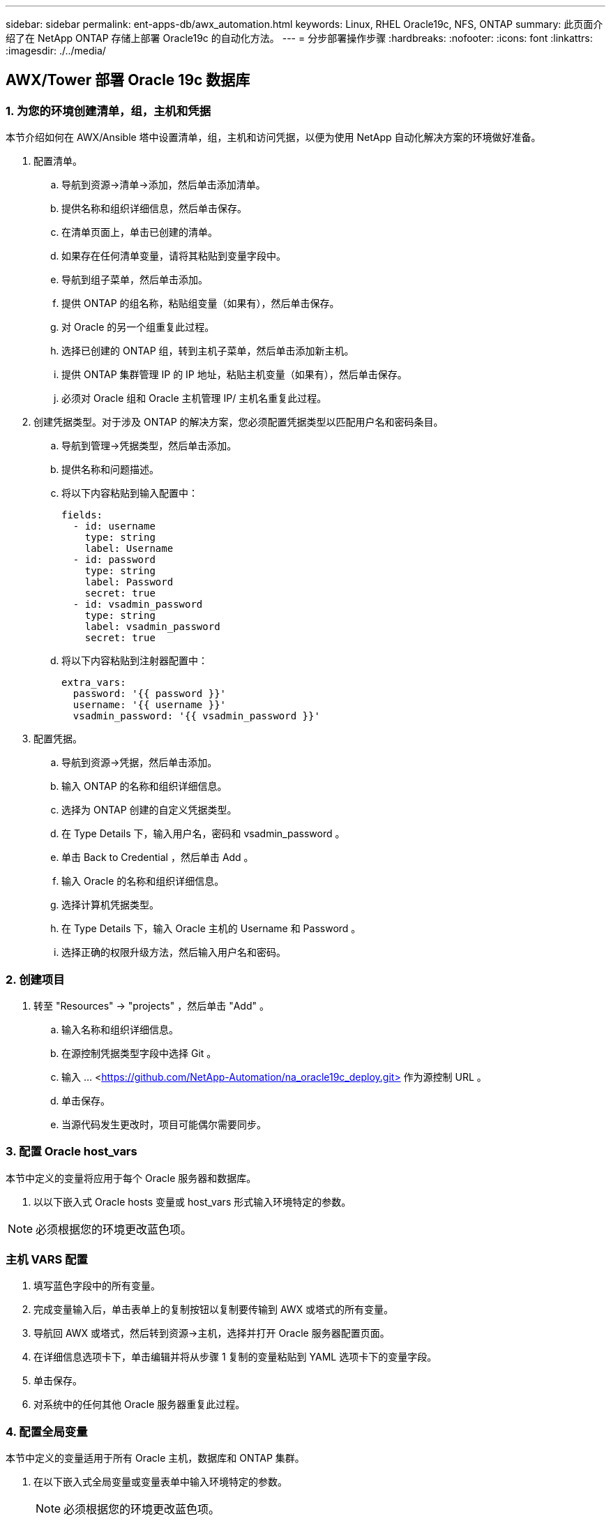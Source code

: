 ---
sidebar: sidebar 
permalink: ent-apps-db/awx_automation.html 
keywords: Linux, RHEL Oracle19c, NFS, ONTAP 
summary: 此页面介绍了在 NetApp ONTAP 存储上部署 Oracle19c 的自动化方法。 
---
= 分步部署操作步骤
:hardbreaks:
:nofooter: 
:icons: font
:linkattrs: 
:imagesdir: ./../media/




== AWX/Tower 部署 Oracle 19c 数据库



=== 1. 为您的环境创建清单，组，主机和凭据

本节介绍如何在 AWX/Ansible 塔中设置清单，组，主机和访问凭据，以便为使用 NetApp 自动化解决方案的环境做好准备。

. 配置清单。
+
.. 导航到资源→清单→添加，然后单击添加清单。
.. 提供名称和组织详细信息，然后单击保存。
.. 在清单页面上，单击已创建的清单。
.. 如果存在任何清单变量，请将其粘贴到变量字段中。
.. 导航到组子菜单，然后单击添加。
.. 提供 ONTAP 的组名称，粘贴组变量（如果有），然后单击保存。
.. 对 Oracle 的另一个组重复此过程。
.. 选择已创建的 ONTAP 组，转到主机子菜单，然后单击添加新主机。
.. 提供 ONTAP 集群管理 IP 的 IP 地址，粘贴主机变量（如果有），然后单击保存。
.. 必须对 Oracle 组和 Oracle 主机管理 IP/ 主机名重复此过程。


. 创建凭据类型。对于涉及 ONTAP 的解决方案，您必须配置凭据类型以匹配用户名和密码条目。
+
.. 导航到管理→凭据类型，然后单击添加。
.. 提供名称和问题描述。
.. 将以下内容粘贴到输入配置中：
+
[source, cli]
----
fields:
  - id: username
    type: string
    label: Username
  - id: password
    type: string
    label: Password
    secret: true
  - id: vsadmin_password
    type: string
    label: vsadmin_password
    secret: true
----
.. 将以下内容粘贴到注射器配置中：
+
[source, cli]
----
extra_vars:
  password: '{{ password }}'
  username: '{{ username }}'
  vsadmin_password: '{{ vsadmin_password }}'
----


. 配置凭据。
+
.. 导航到资源→凭据，然后单击添加。
.. 输入 ONTAP 的名称和组织详细信息。
.. 选择为 ONTAP 创建的自定义凭据类型。
.. 在 Type Details 下，输入用户名，密码和 vsadmin_password 。
.. 单击 Back to Credential ，然后单击 Add 。
.. 输入 Oracle 的名称和组织详细信息。
.. 选择计算机凭据类型。
.. 在 Type Details 下，输入 Oracle 主机的 Username 和 Password 。
.. 选择正确的权限升级方法，然后输入用户名和密码。






=== 2. 创建项目

. 转至 "Resources" → "projects" ，然后单击 "Add" 。
+
.. 输入名称和组织详细信息。
.. 在源控制凭据类型字段中选择 Git 。
.. 输入 ... <https://github.com/NetApp-Automation/na_oracle19c_deploy.git>[] 作为源控制 URL 。
.. 单击保存。
.. 当源代码发生更改时，项目可能偶尔需要同步。






=== 3. 配置 Oracle host_vars

本节中定义的变量将应用于每个 Oracle 服务器和数据库。

. 以以下嵌入式 Oracle hosts 变量或 host_vars 形式输入环境特定的参数。



NOTE: 必须根据您的环境更改蓝色项。



=== 主机 VARS 配置


. 填写蓝色字段中的所有变量。
. 完成变量输入后，单击表单上的复制按钮以复制要传输到 AWX 或塔式的所有变量。
. 导航回 AWX 或塔式，然后转到资源→主机，选择并打开 Oracle 服务器配置页面。
. 在详细信息选项卡下，单击编辑并将从步骤 1 复制的变量粘贴到 YAML 选项卡下的变量字段。
. 单击保存。
. 对系统中的任何其他 Oracle 服务器重复此过程。




=== 4. 配置全局变量

本节中定义的变量适用于所有 Oracle 主机，数据库和 ONTAP 集群。

. 在以下嵌入式全局变量或变量表单中输入环境特定的参数。
+

NOTE: 必须根据您的环境更改蓝色项。





=== VAR


. 在蓝色字段中填写所有变量。
. 完成变量输入后，单击表单上的复制按钮，将要传输到 AWX 或塔式的所有变量复制到以下作业模板中。




=== 5. 配置并启动作业模板。

. 创建作业模板。
+
.. 导航到资源→模板→添加，然后单击添加作业模板。
.. 输入名称和问题描述
.. 选择作业类型；运行将根据攻略手册配置系统，而检查将在不实际配置系统的情况下执行攻略手册的试运行。
.. 为攻略手册选择相应的清单，项目，攻略手册和凭据。
.. 选择 all_playbook.yml 作为要执行的默认攻略手册。
.. 将从步骤 4 复制的全局变量粘贴到 YAML 选项卡下的模板变量字段中。
.. 选中作业标记字段中的启动时提示框。
.. 单击保存。


. 启动作业模板。
+
.. 导航到资源→模板。
.. 单击所需模板，然后单击启动。
.. 在启动作业标记时系统提示时，键入 requirements_config 。您可能需要单击 requirements_config 下方的 Create Job Tag 行以输入作业标记。
+

NOTE: requirements_config 可确保您有正确的库来运行其他角色。

.. 单击下一步，然后单击启动以启动作业。
.. 单击查看→作业以监控作业输出和进度。
.. 在启动作业标记时，系统提示您键入 ontap_config 。您可能需要单击 ontap_config 下方的 Create "Job Tag （创建作业标记） " 行以输入作业标记。
.. 单击下一步，然后单击启动以启动作业。
.. 单击查看→作业以监控作业输出和进度
.. 完成 ontap_config 角色后，对 linux_config 再次运行此过程。
.. 导航到资源→模板。
.. 选择所需模板，然后单击启动。
.. 在 Linux_config 中启动作业标记类型时，系统提示您选择 Linux_config 下方的创建 " 作业标记 " 行以输入作业标记。
.. 单击下一步，然后单击启动以启动作业。
.. 选择 View → Jobs 以监控作业输出和进度。
.. 完成 Linux_config 角色后，对 ORACLE_CONFIG 再次运行此过程。
.. 转至资源→模板。
.. 选择所需模板，然后单击启动。
.. 在启动作业标记时，系统提示您键入 ORACLE_CONFIG 。您可能需要选择 ORACLE_CONFIG 下方的 "Create Job Tag （创建作业标记） " 行以输入作业标记。
.. 单击下一步，然后单击启动以启动作业。
.. 选择 View → Jobs 以监控作业输出和进度。






=== 6. 在同一 Oracle 主机上部署其他数据库

此攻略手册的 Oracle 部分会每次在 Oracle 服务器上创建一个 Oracle 容器数据库。要在同一服务器上创建其他容器数据库，请完成以下步骤。

. 修改 host_vars 变量。
+
.. 返回到步骤 2 —配置 Oracle host_vars 。
.. 将 Oracle SID 更改为其他命名字符串。
.. 将侦听器端口更改为其他编号。
.. 如果要安装 EM Express ，请将 EM Express 端口更改为其他编号。
.. 将修订后的主机变量复制并粘贴到主机配置详细信息选项卡中的 Oracle 主机变量字段中。


. 启动仅包含 ORACLE_CONFIG 标记的部署作业模板。




=== 验证 Oracle 安装


[source, cli]
----
ps -ef | grep ora
----

NOTE: 如果安装按预期完成且 Oracle 数据库已启动，则此列表将列出 Oracle 进程


[source, cli]
----
sqlplus / as sysdba
----
[Oracle@localhost ~ ]$ sqlplus / 作为 sysdba

SQL* Plus ：版本 19.0.0.0.0 —在 5 月 6 日星期四 12 ： 52 ： 51 2021 年版本 19.8.0.0.0 上生产

版权所有（ c ） 1982-2019 ， Oracle 。保留所有权利。

已连接到： Oracle Database 19c Enterprise Edition 版本 19.0.0.0.0 - 生产版本 19.8.0.0.0

SQL/

[source, cli]
----
select name, log_mode from v$database;
----
sql > 从 v$database 中选择名称 log_mode ；名称 log_mode --- ------- CDB2 归档日志

[source, cli]
----
show pdbs;
----
sql > 显示 PDF

....
    CON_ID CON_NAME                       OPEN MODE  RESTRICTED
---------- ------------------------------ ---------- ----------
         2 PDB$SEED                       READ ONLY  NO
         3 CDB2_PDB1                      READ WRITE NO
         4 CDB2_PDB2                      READ WRITE NO
         5 CDB2_PDB3                      READ WRITE NO
....
[source, cli]
----
col svrname form a30
col dirname form a30
select svrname, dirname, nfsversion from v$dnfs_servers;
----
sql > col svrname form A30 sql > col dirname form A30 sql > 从 v$dnfs_servers 中选择 svrname ， dirname ， nfsversion ；

SVRname 名称 NFSVERSION ----------- ----------------- --------- 172.21.126.200 /rhelora03_u02 NFSv3.0 172.21.126.200 /rhelora03_u03 NFSv3.0 172.21.126.200 /rhelora03_u01 NFSv3.0

[listing]
----
This confirms that dNFS is working properly.
----

[source, cli]
----
sqlplus system@//localhost:1523/cdb2_pdb1.cie.netapp.com
----
[Oracle@localhost ~ ]$ sqlplus 系统@ //localhost ： 1523/ cdb2_pdb1.cie.netapp.com

SQL* Plus ：版本 19.0.0.0.0 — 5 月 6 日星期四 13 ： 19 ： 57 2021 年版本 19.8.0.0.0

版权所有（ c ） 1982-2019 ， Oracle 。保留所有权利。

输入密码：上次成功登录时间： Wed ， 2021 年 5 月 5 日 17 ： 11 ： 11 -04 ： 00

已连接到： Oracle Database 19c Enterprise Edition 版本 19.0.0.0.0 - 生产版本 19.8.0.0.0

sql > show user user is "system" sql > show con_name con_name CDB2_PDB1

[listing]
----
This confirms that Oracle listener is working properly.
----


=== 如何获取帮助？

如果您需要有关该工具包的帮助，请加入 link:https://netapppub.slack.com/archives/C021R4WC0LC["NetApp 解决方案自动化社区支持 Slack 通道"] 并寻找解决方案自动化渠道来发布您的问题或询问。

